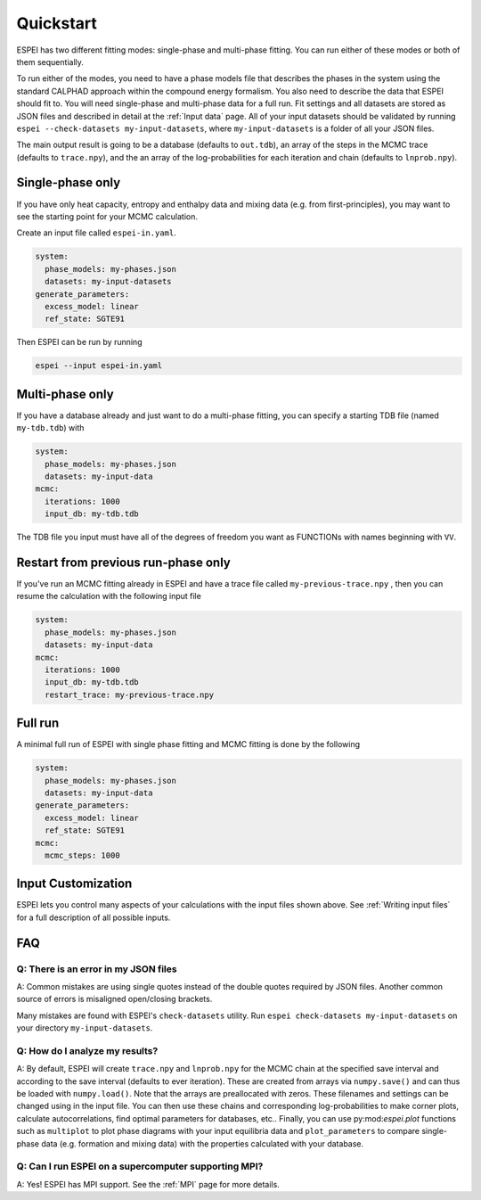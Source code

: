 Quickstart
==========

ESPEI has two different fitting modes: single-phase and multi-phase fitting.
You can run either of these modes or both of them sequentially.

To run either of the modes, you need to have a phase models file that describes the phases in the system using the standard CALPHAD approach within the compound energy formalism.
You also need to describe the data that ESPEI should fit to.
You will need single-phase and multi-phase data for a full run.
Fit settings and all datasets are stored as JSON files and described in detail at the :ref:`Input data` page.
All of your input datasets should be validated by running ``espei --check-datasets my-input-datasets``, where ``my-input-datasets`` is a folder of all your JSON files.

The main output result is going to be a database (defaults to ``out.tdb``), an array of the steps in the MCMC trace (defaults to ``trace.npy``), and the an array of the log-probabilities for each iteration and chain (defaults to ``lnprob.npy``).

Single-phase only
-----------------

If you have only heat capacity, entropy and enthalpy data and mixing data (e.g. from first-principles),
you may want to see the starting point for your MCMC calculation.

Create an input file called ``espei-in.yaml``.

.. code-block:: yaml

    system:
      phase_models: my-phases.json
      datasets: my-input-datasets
    generate_parameters:
      excess_model: linear
      ref_state: SGTE91

Then ESPEI can be run by running

.. code-block:: bash

    espei --input espei-in.yaml


Multi-phase only
----------------

If you have a database already and just want to do a multi-phase fitting, you can specify a starting TDB file (named ``my-tdb.tdb``) with

.. code-block:: YAML

    system:
      phase_models: my-phases.json
      datasets: my-input-data
    mcmc:
      iterations: 1000
      input_db: my-tdb.tdb

The TDB file you input must have all of the degrees of freedom you want as FUNCTIONs with names beginning with ``VV``.

Restart from previous run-phase only
------------------------------------

If you've run an MCMC fitting already in ESPEI and have a trace file called ``my-previous-trace.npy`` , then you can resume the calculation with the following input file

.. code-block:: yaml

    system:
      phase_models: my-phases.json
      datasets: my-input-data
    mcmc:
      iterations: 1000
      input_db: my-tdb.tdb
      restart_trace: my-previous-trace.npy


Full run
--------

A minimal full run of ESPEI with single phase fitting and MCMC fitting is done by the following

.. code-block:: yaml

    system:
      phase_models: my-phases.json
      datasets: my-input-data
    generate_parameters:
      excess_model: linear
      ref_state: SGTE91
    mcmc:
      mcmc_steps: 1000


Input Customization
-------------------

ESPEI lets you control many aspects of your calculations with the input files shown above.
See :ref:`Writing input files` for a full description of all possible inputs.


FAQ
---

Q: There is an error in my JSON files
~~~~~~~~~~~~~~~~~~~~~~~~~~~~~~~~~~~~~

A: Common mistakes are using single quotes instead of the double quotes required by JSON files.
Another common source of errors is misaligned open/closing brackets.

Many mistakes are found with ESPEI's ``check-datasets`` utility.
Run ``espei check-datasets my-input-datasets`` on your directory ``my-input-datasets``.

Q: How do I analyze my results?
~~~~~~~~~~~~~~~~~~~~~~~~~~~~~~~

A: By default, ESPEI will create ``trace.npy`` and ``lnprob.npy`` for the MCMC chain at the specified save interval and according to the save interval (defaults to ever iteration).
These are created from arrays via ``numpy.save()`` and can thus be loaded with ``numpy.load()``.
Note that the arrays are preallocated with zeros.
These filenames and settings can be changed using in the input file.
You can then use these chains and corresponding log-probabilities to make corner plots, calculate autocorrelations, find optimal parameters for databases, etc..
Finally, you can use py:mod:`espei.plot` functions such as ``multiplot`` to plot phase diagrams with your input equilibria data and ``plot_parameters`` to compare single-phase data (e.g. formation and mixing data) with the properties calculated with your database.

Q: Can I run ESPEI on a supercomputer supporting MPI?
~~~~~~~~~~~~~~~~~~~~~~~~~~~~~~~~~~~~~~~~~~~~~~~~~~~~~

A: Yes! ESPEI has MPI support. See the :ref:`MPI` page for more details.
